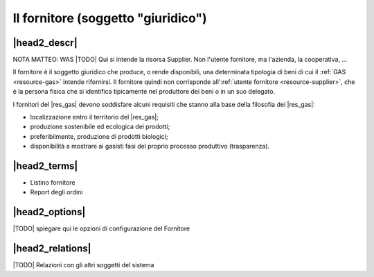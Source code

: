 .. _resource-supplier:

Il fornitore (soggetto "giuridico")
===================================

|head2_descr|
-------------

NOTA MATTEO: WAS |TODO| Qui si intende la risorsa Supplier. Non l'utente fornitore, ma l'azienda, la cooperativa, ... 

Il fornitore è il soggetto giuridico che produce, o rende disponibili, una determinata tipologia di beni di cui il :ref:`GAS <resource-gas>` intende rifornirsi. Il fornitore quindi non corrisponde all':ref:`utente fornitore <resource-supplier>`, che è la persona fisica che si identifica tipicamente nel produttore dei beni o in un suo delegato.

I fornitori del |res_gas| devono soddisfare alcuni requisiti che stanno alla base della filosofia dei |res_gas|:

* localizzazione entro il territorio del |res_gas|;
* produzione sostenibile ed ecologica dei prodotti;
* preferibilmente, produzione di prodotti biologici;
* disponibilità a mostrare ai gasisti fasi del proprio processo produttivo (trasparenza).  

|head2_terms|
-------------

* Listino fornitore
* Report degli ordini

|head2_options|
---------------

|TODO| spiegare qui le opzioni di configurazione del Fornitore

|head2_relations|
-----------------

|TODO| Relazioni con gli altri soggetti del sistema



